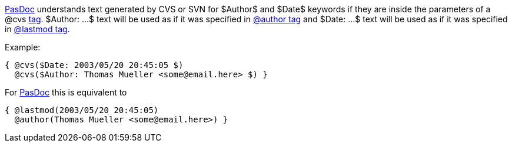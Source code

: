 link:index[PasDoc] understands text generated by CVS or SVN for
$Author$ and $Date$ keywords if they are inside the parameters of a @cvs
link:SupportedTags[tag]. $Author: ...$ text will be used as if it was
specified in link:AuthorTag[@author tag] and $Date: ...$ text will be
used as if it was specified in link:CreatedLastmodTag[@lastmod tag].

Example:

[source,pascal]
----
{ @cvs($Date: 2003/05/20 20:45:05 $)
  @cvs($Author: Thomas Mueller <some@email.here> $) }
----

For link:index[PasDoc] this is equivalent to

[source,pascal]
----
{ @lastmod(2003/05/20 20:45:05)
  @author(Thomas Mueller <some@email.here>) }
----
